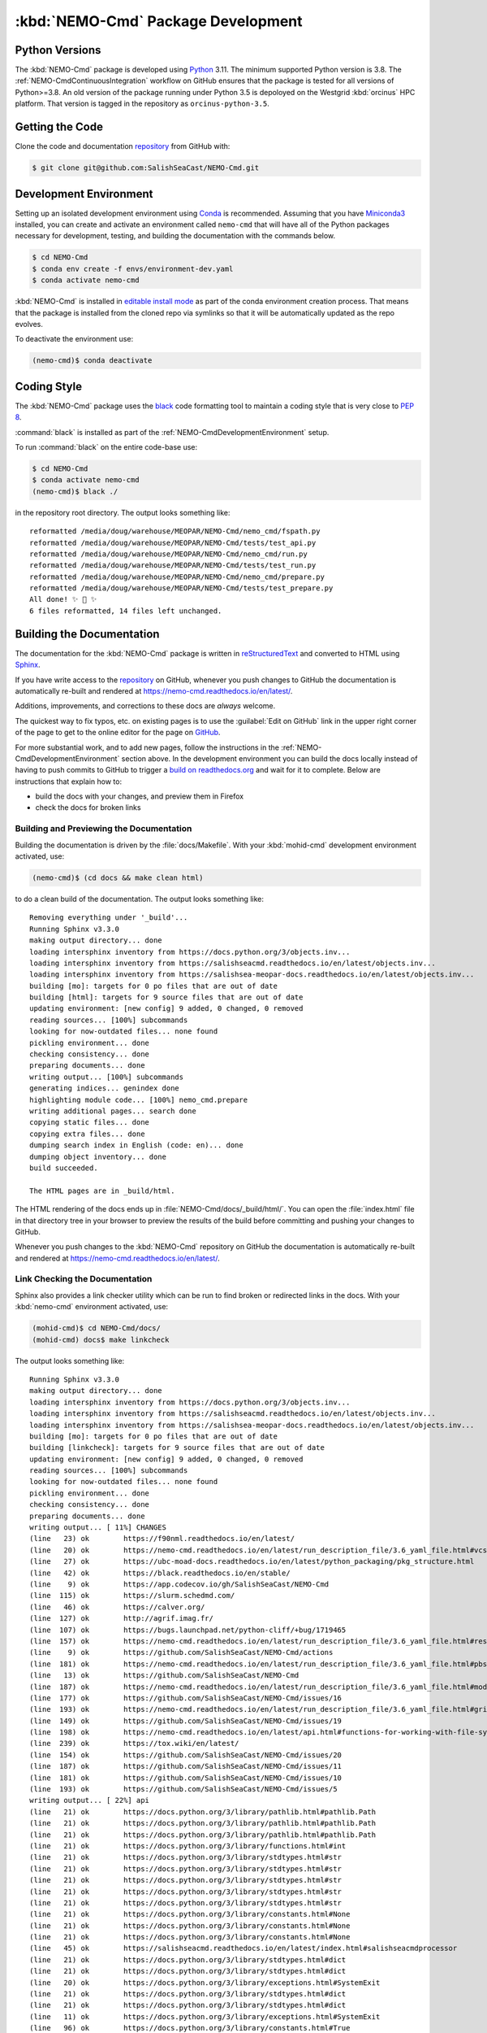 .. Copyright 2013 – present by the SalishSeaCast contributors
.. and The University of British Columbia
..
.. Licensed under the Apache License, Version 2.0 (the "License");
.. you may not use this file except in compliance with the License.
.. You may obtain a copy of the License at
..
..    https://www.apache.org/licenses/LICENSE-2.0
..
.. Unless required by applicable law or agreed to in writing, software
.. distributed under the License is distributed on an "AS IS" BASIS,
.. WITHOUT WARRANTIES OR CONDITIONS OF ANY KIND, either express or implied.
.. See the License for the specific language governing permissions and
.. limitations under the License.

.. SPDX-License-Identifier: Apache-2.0


.. _NEMO-CmdPackageDevelopment:

***********************************
:kbd:`NEMO-Cmd` Package Development
***********************************

.. image:: https://img.shields.io/badge/license-Apache%202-cb2533.svg
    :target: https://www.apache.org/licenses/LICENSE-2.0
    :alt: Licensed under the Apache License, Version 2.0
.. image:: https://img.shields.io/badge/python-3.8+-blue.svg
    :target: https://docs.python.org/3.11/
    :alt: Python Version
.. image:: https://img.shields.io/badge/version%20control-git-blue.svg?logo=github
    :target: https://github.com/SalishSeaCast/NEMO-Cmd
    :alt: Git on GitHub
.. image:: https://img.shields.io/badge/code%20style-black-000000.svg
    :target: https://black.readthedocs.io/en/stable/
    :alt: The uncompromising Python code formatter
.. image:: https://readthedocs.org/projects/nemo-cmd/badge/?version=latest
    :target: https://nemo-cmd.readthedocs.io/en/latest/
    :alt: Documentation Status
.. image:: https://github.com/SalishSeaCast/NEMO-Cmd/workflows/sphinx-linkcheck/badge.svg
    :target: https://github.com/SalishSeaCast/NEMO-Cmd/actions?query=workflow%3A
    :alt: Sphinx linkcheck
.. image:: https://github.com/SalishSeaCast/NEMO-Cmd/workflows/CI/badge.svg
    :target: https://github.com/SalishSeaCast/NEMO-Cmd/actions?query=workflow%3ACI
    :alt: GitHub Workflow Status
.. image:: https://codecov.io/gh/SalishSeaCast/NEMO-Cmd/branch/main/graph/badge.svg
    :target: https://app.codecov.io/gh/SalishSeaCast/NEMO-Cmd
    :alt: Codecov Testing Coverage Report
.. image:: https://github.com/SalishSeaCast/NEMO-Cmd/workflows/CodeQL/badge.svg
    :target: https://github.com/SalishSeaCast/NEMO-Cmd/actions?query=workflow:CodeQL
    :alt: CodeQL analysis
.. image:: https://img.shields.io/github/issues/SalishSeaCast/NEMO-Cmd?logo=github
    :target: https://github.com/SalishSeaCast/NEMO-Cmd/issues
    :alt: Issue Tracker


.. _NEMO-CmdPythonVersions:

Python Versions
===============

.. image:: https://img.shields.io/badge/python-3.8+-blue.svg
    :target: https://docs.python.org/3.11/
    :alt: Python Version

The :kbd:`NEMO-Cmd` package is developed using `Python`_ 3.11.
The minimum supported Python version is 3.8.
The :ref:`NEMO-CmdContinuousIntegration` workflow on GitHub ensures that the package
is tested for all versions of Python>=3.8.
An old version of the package running under Python 3.5 is depoloyed on the
Westgrid :kbd:`orcinus` HPC platform.
That version is tagged in the repository as ``orcinus-python-3.5``.

.. _Python: https://www.python.org/


.. _NEMO-CmdGettingTheCode:

Getting the Code
================

.. image:: https://img.shields.io/badge/version%20control-git-blue.svg?logo=github
    :target: https://github.com/SalishSeaCast/NEMO-Cmd
    :alt: Git on GitHub

Clone the code and documentation `repository`_ from GitHub with:

.. _repository: https://github.com/SalishSeaCast/NEMO-Cmd

.. code-block:: bash

    $ git clone git@github.com:SalishSeaCast/NEMO-Cmd.git


.. _NEMO-CmdDevelopmentEnvironment:

Development Environment
=======================

Setting up an isolated development environment using `Conda`_ is recommended.
Assuming that you have `Miniconda3`_ installed,
you can create and activate an environment called ``nemo-cmd`` that will have
all of the Python packages necessary for development,
testing,
and building the documentation with the commands below.

.. _Conda: https://conda.io/en/latest/
.. _Miniconda3: https://docs.conda.io/en/latest/miniconda.html

.. code-block:: bash

    $ cd NEMO-Cmd
    $ conda env create -f envs/environment-dev.yaml
    $ conda activate nemo-cmd

:kbd:`NEMO-Cmd` is installed in `editable install mode`_ as part of the conda environment
creation process.
That means that the package is installed from the cloned repo via symlinks so that
it will be automatically updated as the repo evolves.

.. _editable install mode: https://pip.pypa.io/en/stable/topics/local-project-installs/#editable-installs

To deactivate the environment use:

.. code-block:: bash

    (nemo-cmd)$ conda deactivate


.. _NEMO-CmdCodingStyle:

Coding Style
============

.. image:: https://img.shields.io/badge/code%20style-black-000000.svg
    :target: https://black.readthedocs.io/en/stable/
    :alt: The uncompromising Python code formatter

The :kbd:`NEMO-Cmd` package uses the `black`_ code formatting tool to maintain a coding style that is very close to `PEP 8`_.

.. _black: https://black.readthedocs.io/en/stable/
.. _PEP 8: https://peps.python.org/pep-0008/

:command:`black` is installed as part of the :ref:`NEMO-CmdDevelopmentEnvironment` setup.

To run :command:`black` on the entire code-base use:

.. code-block:: bash

    $ cd NEMO-Cmd
    $ conda activate nemo-cmd
    (nemo-cmd)$ black ./

in the repository root directory.
The output looks something like::

  reformatted /media/doug/warehouse/MEOPAR/NEMO-Cmd/nemo_cmd/fspath.py
  reformatted /media/doug/warehouse/MEOPAR/NEMO-Cmd/tests/test_api.py
  reformatted /media/doug/warehouse/MEOPAR/NEMO-Cmd/nemo_cmd/run.py
  reformatted /media/doug/warehouse/MEOPAR/NEMO-Cmd/tests/test_run.py
  reformatted /media/doug/warehouse/MEOPAR/NEMO-Cmd/nemo_cmd/prepare.py
  reformatted /media/doug/warehouse/MEOPAR/NEMO-Cmd/tests/test_prepare.py
  All done! ✨ 🍰 ✨
  6 files reformatted, 14 files left unchanged.


.. _NEMO-CmdBuildingTheDocumentation:

Building the Documentation
==========================

.. image:: https://readthedocs.org/projects/nemo-cmd/badge/?version=latest
    :target: https://nemo-cmd.readthedocs.io/en/latest/
    :alt: Documentation Status

The documentation for the :kbd:`NEMO-Cmd` package is written in `reStructuredText`_ and converted to HTML using `Sphinx`_.

.. _reStructuredText: https://www.sphinx-doc.org/en/master/usage/restructuredtext/index.html
.. _Sphinx: https://www.sphinx-doc.org/en/master/

If you have write access to the `repository`_ on GitHub,
whenever you push changes to GitHub the documentation is automatically re-built and rendered at https://nemo-cmd.readthedocs.io/en/latest/.

Additions,
improvements,
and corrections to these docs are *always* welcome.

The quickest way to fix typos, etc. on existing pages is to use the :guilabel:`Edit on GitHub` link in the upper right corner of the page to get to the online editor for the page on `GitHub`_.

.. _GitHub: https://github.com/SalishSeaCast/NEMO-Cmd

For more substantial work,
and to add new pages,
follow the instructions in the :ref:`NEMO-CmdDevelopmentEnvironment` section above.
In the development environment you can build the docs locally instead of having to push commits to GitHub to trigger a `build on readthedocs.org`_ and wait for it to complete.
Below are instructions that explain how to:

.. _build on readthedocs.org: https://readthedocs.org/projects/nemo-cmd/builds/

* build the docs with your changes,
  and preview them in Firefox

* check the docs for broken links


.. _NEMO-CmdBuildingAndPreviewingTheDocumentation:

Building and Previewing the Documentation
-----------------------------------------

Building the documentation is driven by the :file:`docs/Makefile`.
With your :kbd:`mohid-cmd` development environment activated,
use:

.. code-block:: bash

    (nemo-cmd)$ (cd docs && make clean html)

to do a clean build of the documentation.
The output looks something like::

  Removing everything under '_build'...
  Running Sphinx v3.3.0
  making output directory... done
  loading intersphinx inventory from https://docs.python.org/3/objects.inv...
  loading intersphinx inventory from https://salishseacmd.readthedocs.io/en/latest/objects.inv...
  loading intersphinx inventory from https://salishsea-meopar-docs.readthedocs.io/en/latest/objects.inv...
  building [mo]: targets for 0 po files that are out of date
  building [html]: targets for 9 source files that are out of date
  updating environment: [new config] 9 added, 0 changed, 0 removed
  reading sources... [100%] subcommands
  looking for now-outdated files... none found
  pickling environment... done
  checking consistency... done
  preparing documents... done
  writing output... [100%] subcommands
  generating indices... genindex done
  highlighting module code... [100%] nemo_cmd.prepare
  writing additional pages... search done
  copying static files... done
  copying extra files... done
  dumping search index in English (code: en)... done
  dumping object inventory... done
  build succeeded.

  The HTML pages are in _build/html.

The HTML rendering of the docs ends up in :file:`NEMO-Cmd/docs/_build/html/`.
You can open the :file:`index.html` file in that directory tree in your browser to preview the results of the build before committing and pushing your changes to GitHub.

Whenever you push changes to the :kbd:`NEMO-Cmd` repository on GitHub the documentation is automatically re-built and rendered at https://nemo-cmd.readthedocs.io/en/latest/.


.. _NEMO-CmdLinkCheckingTheDocumentation:

Link Checking the Documentation
-------------------------------

.. image:: https://github.com/SalishSeaCast/NEMO-Cmd/workflows/sphinx-linkcheck/badge.svg
    :target: https://github.com/SalishSeaCast/NEMO-Cmd/actions?query=workflow%3A
    :alt: Sphinx linkcheck

Sphinx also provides a link checker utility which can be run to find broken or redirected links in the docs.
With your :kbd:`nemo-cmd` environment activated,
use:

.. code-block:: bash

    (mohid-cmd)$ cd NEMO-Cmd/docs/
    (mohid-cmd) docs$ make linkcheck

The output looks something like::

  Running Sphinx v3.3.0
  making output directory... done
  loading intersphinx inventory from https://docs.python.org/3/objects.inv...
  loading intersphinx inventory from https://salishseacmd.readthedocs.io/en/latest/objects.inv...
  loading intersphinx inventory from https://salishsea-meopar-docs.readthedocs.io/en/latest/objects.inv...
  building [mo]: targets for 0 po files that are out of date
  building [linkcheck]: targets for 9 source files that are out of date
  updating environment: [new config] 9 added, 0 changed, 0 removed
  reading sources... [100%] subcommands
  looking for now-outdated files... none found
  pickling environment... done
  checking consistency... done
  preparing documents... done
  writing output... [ 11%] CHANGES
  (line   23) ok        https://f90nml.readthedocs.io/en/latest/
  (line   20) ok        https://nemo-cmd.readthedocs.io/en/latest/run_description_file/3.6_yaml_file.html#vcs-revisions-section
  (line   27) ok        https://ubc-moad-docs.readthedocs.io/en/latest/python_packaging/pkg_structure.html
  (line   42) ok        https://black.readthedocs.io/en/stable/
  (line    9) ok        https://app.codecov.io/gh/SalishSeaCast/NEMO-Cmd
  (line  115) ok        https://slurm.schedmd.com/
  (line   46) ok        https://calver.org/
  (line  127) ok        http://agrif.imag.fr/
  (line  107) ok        https://bugs.launchpad.net/python-cliff/+bug/1719465
  (line  157) ok        https://nemo-cmd.readthedocs.io/en/latest/run_description_file/3.6_yaml_file.html#restart-section
  (line    9) ok        https://github.com/SalishSeaCast/NEMO-Cmd/actions
  (line  181) ok        https://nemo-cmd.readthedocs.io/en/latest/run_description_file/3.6_yaml_file.html#pbs-resources-section
  (line   13) ok        https://github.com/SalishSeaCast/NEMO-Cmd
  (line  187) ok        https://nemo-cmd.readthedocs.io/en/latest/run_description_file/3.6_yaml_file.html#modules-to-load-section
  (line  177) ok        https://github.com/SalishSeaCast/NEMO-Cmd/issues/16
  (line  193) ok        https://nemo-cmd.readthedocs.io/en/latest/run_description_file/3.6_yaml_file.html#grid-section
  (line  149) ok        https://github.com/SalishSeaCast/NEMO-Cmd/issues/19
  (line  198) ok        https://nemo-cmd.readthedocs.io/en/latest/api.html#functions-for-working-with-file-system-paths
  (line  239) ok        https://tox.wiki/en/latest/
  (line  154) ok        https://github.com/SalishSeaCast/NEMO-Cmd/issues/20
  (line  187) ok        https://github.com/SalishSeaCast/NEMO-Cmd/issues/11
  (line  181) ok        https://github.com/SalishSeaCast/NEMO-Cmd/issues/10
  (line  193) ok        https://github.com/SalishSeaCast/NEMO-Cmd/issues/5
  writing output... [ 22%] api
  (line   21) ok        https://docs.python.org/3/library/pathlib.html#pathlib.Path
  (line   21) ok        https://docs.python.org/3/library/pathlib.html#pathlib.Path
  (line   21) ok        https://docs.python.org/3/library/pathlib.html#pathlib.Path
  (line   21) ok        https://docs.python.org/3/library/functions.html#int
  (line   21) ok        https://docs.python.org/3/library/stdtypes.html#str
  (line   21) ok        https://docs.python.org/3/library/stdtypes.html#str
  (line   21) ok        https://docs.python.org/3/library/stdtypes.html#str
  (line   21) ok        https://docs.python.org/3/library/stdtypes.html#str
  (line   21) ok        https://docs.python.org/3/library/stdtypes.html#str
  (line   21) ok        https://docs.python.org/3/library/constants.html#None
  (line   21) ok        https://docs.python.org/3/library/constants.html#None
  (line   21) ok        https://docs.python.org/3/library/constants.html#None
  (line   45) ok        https://salishseacmd.readthedocs.io/en/latest/index.html#salishseacmdprocessor
  (line   21) ok        https://docs.python.org/3/library/stdtypes.html#dict
  (line   21) ok        https://docs.python.org/3/library/stdtypes.html#dict
  (line   20) ok        https://docs.python.org/3/library/exceptions.html#SystemExit
  (line   21) ok        https://docs.python.org/3/library/stdtypes.html#dict
  (line   21) ok        https://docs.python.org/3/library/stdtypes.html#dict
  (line   11) ok        https://docs.python.org/3/library/exceptions.html#SystemExit
  (line   96) ok        https://docs.python.org/3/library/constants.html#True
  (line   43) ok        https://docs.python.org/3/library/stdtypes.html#dict
  (line   96) ok        https://docs.python.org/3/library/constants.html#True
  (line   43) ok        https://docs.python.org/3/library/stdtypes.html#list
  (line   29) ok        https://docs.python.org/3/library/exceptions.html#KeyError
  (line   96) ok        https://docs.python.org/3/library/exceptions.html#KeyError
  (line    6) ok        https://github.com/SalishSeaCast/NEMO-Cmd/issues/18
  writing output... [ 33%] development
  (line   21) ok        https://docs.python.org/3.11/
  (line   21) ok        https://nemo-cmd.readthedocs.io/en/latest/
  (line   61) ok        https://www.python.org/
  (line   95) ok        https://conda.io/en/latest/
  (line   21) ok        https://github.com/SalishSeaCast/NEMO-Cmd/issues
  (line   21) ok        https://www.apache.org/licenses/LICENSE-2.0
  (line   95) ok        https://docs.conda.io/en/latest/miniconda.html
  (line  131) ok        https://peps.python.org/pep-0008/
  (line   21) ok        https://github.com/SalishSeaCast/NEMO-Cmd/actions?query=workflow%3ACI
  (line  168) ok        https://www.sphinx-doc.org/en/master/
  (line  168) ok        https://www.sphinx-doc.org/en/master/usage/restructuredtext/index.html
  (line   21) ok        https://github.com/SalishSeaCast/NEMO-Cmd/actions?query=workflow%3A
  (line  392) ok        https://docs.pytest.org/en/latest/
  (line  425) ok        https://coverage.readthedocs.io/en/latest/
  (line  425) ok        https://pytest-cov.readthedocs.io/en/latest/
  (line  184) ok        https://readthedocs.org/projects/nemo-cmd/builds/
  (line  470) ok        https://docs.github.com/en/actions
  (line  249) ok        https://github.com/SalishSeaCast/NEMO-Cmd/actions?query=workflow%3A
  (line  484) ok        https://git-scm.com/
  (line   21) ok        https://img.shields.io/badge/license-Apache%202-cb2533.svg
  (line   21) ok        https://img.shields.io/badge/python-3.8+-blue.svg
  (line   21) ok        https://img.shields.io/badge/version%20control-git-blue.svg?logo=github
  (line   21) ok        https://img.shields.io/badge/code%20style-black-000000.svg
  (line  382) ok        https://github.com/SalishSeaCast/NEMO-Cmd/actions?query=workflow%3Asphinx-linkcheck
  (line   21) ok        https://github.com/SalishSeaCast/NEMO-Cmd/workflows/sphinx-linkcheck/badge.svg
  (line   21) ok        https://readthedocs.org/projects/nemo-cmd/badge/?version=latest
  (line  510) ok        https://github.com/SalishSeaCast/docs/blob/main/CONTRIBUTORS.rst
  (line   21) ok        https://github.com/SalishSeaCast/NEMO-Cmd/workflows/CI/badge.svg
  (line   21) ok        https://app.codecov.io/gh/SalishSeaCast/NEMO-Cmd/branch/main/graph/badge.svg
  (line  450) ok        https://app.codecov.io/gh/SalishSeaCast/NEMO-Cmd/branch/main/graph/badge.svg
  (line  459) ok        https://github.com/SalishSeaCast/NEMO-Cmd/commits/main
  (line  450) ok        https://github.com/SalishSeaCast/NEMO-Cmd/workflows/CI/badge.svg
  (line   21) ok        https://img.shields.io/github/issues/SalishSeaCast/NEMO-Cmd?logo=github
  (line  492) ok        https://img.shields.io/github/issues/SalishSeaCast/NEMO-Cmd?logo=github
  writing output... [ 44%] index
  (line   58) ok        https://www.apache.org/licenses/LICENSE-2.0
  (line   23) ok        https://www.nemo-ocean.eu/
  writing output... [ 55%] installation
  (line   67) ok        https://en.wikipedia.org/wiki/Command-line_completion
  writing output... [ 66%] run_description_file/3.6_agrif_yaml_file
  writing output... [ 77%] run_description_file/3.6_yaml_file
  (line  195) ok        https://docs.python.org/3/library/constants.html#False
  (line  458) ok        https://docs.python.org/3/library/constants.html#False
  (line  195) ok        https://salishsea-meopar-docs.readthedocs.io/en/latest/code-notes/salishsea-nemo/land-processor-elimination/index.html#landprocessorelimination
  (line  188) ok        https://salishsea-meopar-docs.readthedocs.io/en/latest/code-notes/salishsea-nemo/land-processor-elimination/index.html#landprocessorelimination
  (line  641) ok        http://modules.sourceforge.net/
  writing output... [ 88%] run_description_file/index
  (line   23) ok        https://pyyaml.org/wiki/PyYAMLDocumentation
  writing output... [100%] subcommands
  (line  232) ok        https://en.wikipedia.org/wiki/Universally_unique_identifier

  build succeeded.

  Look for any errors in the above output or in _build/linkcheck/output.txt

:command:`make linkcheck` is run monthly via a `scheduled GitHub Actions workflow`_

.. _scheduled GitHub Actions workflow: https://github.com/SalishSeaCast/NEMO-Cmd/actions?query=workflow%3Asphinx-linkcheck


.. _NEMO-CmdRuningTheUnitTests:

Running the Unit Tests
======================

The test suite for the :kbd:`NEMO-Cmd` package is in :file:`NEMO-Cmd/tests/`.
The `pytest`_ tools is used for test fixtures and as the test runner for the suite.

.. _pytest: https://docs.pytest.org/en/latest/

With your :kbd:`nemo-cmd` development environment activated,
use:

.. _Mercurial: https://www.mercurial-scm.org/

.. code-block:: bash

    (salishsea-cmd)$ cd NEMO-Cmd/
    (salishsea-cmd)$ pytest

to run the test suite.
The output looks something like::

  =========================== test session starts =============================
  platform linux -- Python 3.6.1, pytest-3.0.5, py-1.4.32, pluggy-0.4.0
  rootdir: /media/doug/warehouse/MEOPAR/NEMO-Cmd, inifile:
  collected 166 items

  tests/test_api.py ........
  tests/test_combine.py ............
  tests/test_deflate.py ...
  tests/test_gather.py ...
  tests/test_namelist.py .............
  tests/test_prepare.py .....................................................................................
  tests/test_run.py ..........................................

  ======================== 166 passed in 1.68 seconds ========================

You can monitor what lines of code the test suite exercises using the `coverage.py`_ and `pytest-cov`_ tools with the command:

.. _coverage.py: https://coverage.readthedocs.io/en/latest/
.. _pytest-cov: https://pytest-cov.readthedocs.io/en/latest/

.. code-block:: bash

    (salishsea-cmd)$ cd NEMO-Cmd/
    (salishsea-cmd)$ pytest --cov=./

The test coverage report will be displayed below the test suite run output.

Alternatively,
you can use

.. code-block:: bash

    (salishsea-cmd)$ pytest --cov=./ --cov-report html

to produce an HTML report that you can view in your browser by opening :file:`NEMO-Cmd/htmlcov/index.html`.


.. _NEMO-CmdContinuousIntegration:

Continuous Integration
----------------------

.. image:: https://github.com/SalishSeaCast/NEMO-Cmd/workflows/CI/badge.svg
    :target: https://github.com/SalishSeaCast/NEMO-Cmd/actions?query=workflow%3ACI
    :alt: GitHub Workflow Status
.. image:: https://app.codecov.io/gh/SalishSeaCast/NEMO-Cmd/branch/main/graph/badge.svg
    :target: https://app.codecov.io/gh/SalishSeaCast/NEMO-Cmd
    :alt: Codecov Testing Coverage Report

The :kbd:`NEMO-Cmd` package unit test suite is run and a coverage report is generated whenever changes are pushed to GitHub.
The results are visible on the `repo actions page`_,
from the green checkmarks beside commits on the `repo commits page`_,
or from the green checkmark to the left of the "Latest commit" message on the `repo code overview page`_ .
The testing coverage report is uploaded to `codecov.io`_

.. _repo actions page: https://github.com/SalishSeaCast/NEMO-Cmd/actions
.. _repo commits page: https://github.com/SalishSeaCast/NEMO-Cmd/commits/main
.. _repo code overview page: https://github.com/SalishSeaCast/NEMO-Cmd
.. _codecov.io: https://app.codecov.io/gh/SalishSeaCast/NEMO-Cmd

The `GitHub Actions`_ workflow configuration that defines the continuous integration
tasks is in the :file:`.github/workflows/pytest-coverage.yaml` file.

.. _GitHub Actions: https://docs.github.com/en/actions


.. _NEMO-CmdVersionControlRepository:

Version Control Repository
==========================

.. image:: https://img.shields.io/badge/version%20control-git-blue.svg?logo=github
    :target: https://github.com/SalishSeaCast/NEMO-Cmd
    :alt: Git on GitHub

The :kbd:`NEMO-Cmd` package code and documentation source files are available from
the `Git`_ repository at https://github.com/SalishSeaCast/NEMO-Cmd.

.. _Git: https://git-scm.com/


.. _NEMO-CmdIssueTracker:

Issue Tracker
=============

.. image:: https://img.shields.io/github/issues/SalishSeaCast/NEMO-Cmd?logo=github
    :target: https://github.com/SalishSeaCast/NEMO-Cmd/issues
    :alt: Issue Tracker

Development tasks,
bug reports,
and enhancement ideas are recorded and managed in the issue tracker
at https://github.com/SalishSeaCast/NEMO-Cmd/issues.


License
=======

.. image:: https://img.shields.io/badge/license-Apache%202-cb2533.svg
    :target: https://www.apache.org/licenses/LICENSE-2.0
    :alt: Licensed under the Apache License, Version 2.0

The NEMO command processor and documentation are copyright 2013 – present
by the `SalishSeaCast Project Contributors`_ and The University of British Columbia.

.. _SalishSeaCast Project Contributors: https://github.com/SalishSeaCast/docs/blob/main/CONTRIBUTORS.rst

They are licensed under the Apache License, Version 2.0.
https://www.apache.org/licenses/LICENSE-2.0
Please see the LICENSE file for details of the license.
